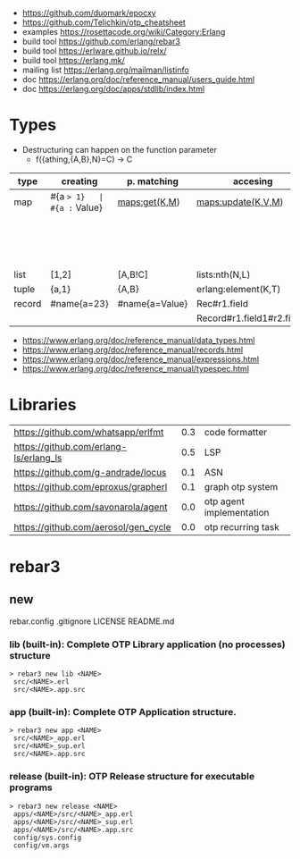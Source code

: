- https://github.com/duomark/epocxy
- https://github.com/Telichkin/otp_cheatsheet
- examples https://rosettacode.org/wiki/Category:Erlang
- build tool https://github.com/erlang/rebar3
- build tool https://erlware.github.io/relx/
- build tool https://erlang.mk/
- mailing list https://erlang.org/mailman/listinfo
- doc https://erlang.org/doc/reference_manual/users_guide.html
- doc https://erlang.org/doc/apps/stdlib/index.html
* Types
- Destructuring can happen on the function parameter
  - f({athing,{A,B},N}=C) -> C
|--------+-------------+----------------+----------------------------+--------------------------+---------|
| type   | creating    | p. matching    | accesing                   | updating                 | spec    |
|--------+-------------+----------------+----------------------------+--------------------------+---------|
| map    | #{a => 1}   | #{a := Value}  | maps:get(K,M)              | maps:update(K,V,M)       | map()   |
|        |             |                |                            | M#{key => 1}             |         |
|        |             |                |                            | M#{key := 1}             |         |
| list   | [1,2]       | [A,B!C]        | lists:nth(N,L)             |                          | list()  |
| tuple  | {a,1}       | {A,B}          | erlang:element(K,T)        | erlang:setelement(K,V,T) | {T1,T2} |
| record | #name{a=23} | #name{a=Value} | Rec#r1.field               | Rec#name{field = 23}     | #name{} |
|        |             |                | Record#r1.field1#r2.field2 |                          |         |
|--------+-------------+----------------+----------------------------+--------------------------+---------|
- https://www.erlang.org/doc/reference_manual/data_types.html
- https://www.erlang.org/doc/reference_manual/records.html
- https://www.erlang.org/doc/reference_manual/expressions.html
- https://www.erlang.org/doc/reference_manual/typespec.html
* Libraries
| https://github.com/whatsapp/erlfmt     | 0.3 | code formatter           |
| https://github.com/erlang-ls/erlang_ls | 0.5 | LSP                      |
| https://github.com/g-andrade/locus     | 0.1 | ASN                      |
| https://github.com/eproxus/grapherl    | 0.1 | graph otp system         |
| https://github.com/savonarola/agent    | 0.0 | otp agent implementation |
| https://github.com/aerosol/gen_cycle   | 0.0 | otp recurring task       |
* rebar3
** new
rebar.config
.gitignore
 LICENSE
 README.md
*** lib     (built-in): Complete OTP Library application (no processes) structure
#+begin_src
> rebar3 new lib <NAME>
 src/<NAME>.erl
 src/<NAME>.app.src
#+end_src
*** app     (built-in): Complete OTP Application structure.
#+begin_src
> rebar3 new app <NAME>
 src/<NAME>_app.erl
 src/<NAME>_sup.erl
 src/<NAME>.app.src
#+end_src
*** release (built-in): OTP Release structure for executable programs
#+begin_src
> rebar3 new release <NAME>
 apps/<NAME>/src/<NAME>_app.erl
 apps/<NAME>/src/<NAME>_sup.erl
 apps/<NAME>/src/<NAME>.app.src
 config/sys.config
 config/vm.args
#+end_src
